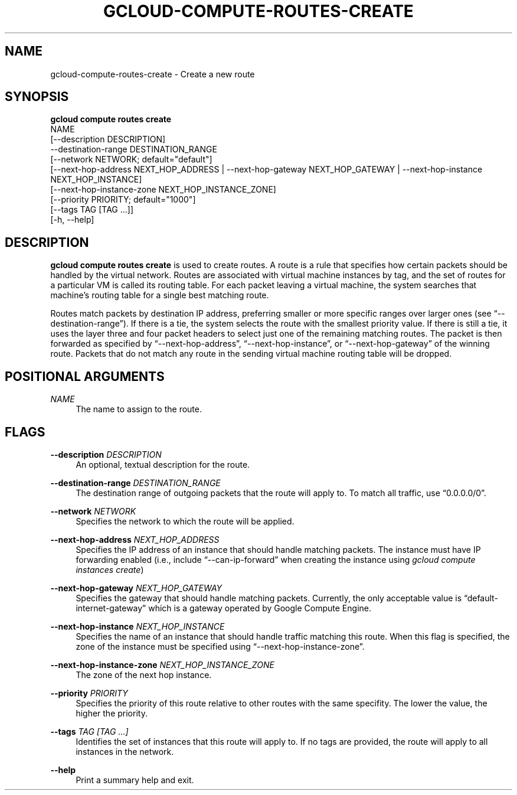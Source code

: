 '\" t
.TH "GCLOUD\-COMPUTE\-ROUTES\-CREATE" "1"
.ie \n(.g .ds Aq \(aq
.el       .ds Aq '
.nh
.ad l
.SH "NAME"
gcloud-compute-routes-create \- Create a new route
.SH "SYNOPSIS"
.sp
.nf
\fBgcloud compute routes create\fR
  NAME
  [\-\-description DESCRIPTION]
  \-\-destination\-range DESTINATION_RANGE
  [\-\-network NETWORK; default="default"]
  [\-\-next\-hop\-address NEXT_HOP_ADDRESS | \-\-next\-hop\-gateway NEXT_HOP_GATEWAY | \-\-next\-hop\-instance NEXT_HOP_INSTANCE]
  [\-\-next\-hop\-instance\-zone NEXT_HOP_INSTANCE_ZONE]
  [\-\-priority PRIORITY; default="1000"]
  [\-\-tags TAG [TAG \&...]]
  [\-h, \-\-help]
.fi
.SH "DESCRIPTION"
.sp
\fBgcloud compute routes create\fR is used to create routes\&. A route is a rule that specifies how certain packets should be handled by the virtual network\&. Routes are associated with virtual machine instances by tag, and the set of routes for a particular VM is called its routing table\&. For each packet leaving a virtual machine, the system searches that machine\(cqs routing table for a single best matching route\&.
.sp
Routes match packets by destination IP address, preferring smaller or more specific ranges over larger ones (see \(lq\-\-destination\-range\(rq)\&. If there is a tie, the system selects the route with the smallest priority value\&. If there is still a tie, it uses the layer three and four packet headers to select just one of the remaining matching routes\&. The packet is then forwarded as specified by \(lq\-\-next\-hop\-address\(rq, \(lq\-\-next\-hop\-instance\(rq, or \(lq\-\-next\-hop\-gateway\(rq of the winning route\&. Packets that do not match any route in the sending virtual machine routing table will be dropped\&.
.SH "POSITIONAL ARGUMENTS"
.PP
\fINAME\fR
.RS 4
The name to assign to the route\&.
.RE
.SH "FLAGS"
.PP
\fB\-\-description\fR \fIDESCRIPTION\fR
.RS 4
An optional, textual description for the route\&.
.RE
.PP
\fB\-\-destination\-range\fR \fIDESTINATION_RANGE\fR
.RS 4
The destination range of outgoing packets that the route will apply to\&. To match all traffic, use \(lq0\&.0\&.0\&.0/0\(rq\&.
.RE
.PP
\fB\-\-network\fR \fINETWORK\fR
.RS 4
Specifies the network to which the route will be applied\&.
.RE
.PP
\fB\-\-next\-hop\-address\fR \fINEXT_HOP_ADDRESS\fR
.RS 4
Specifies the IP address of an instance that should handle matching packets\&. The instance must have IP forwarding enabled (i\&.e\&., include \(lq\-\-can\-ip\-forward\(rq when creating the instance using
\fIgcloud compute instances create\fR)
.RE
.PP
\fB\-\-next\-hop\-gateway\fR \fINEXT_HOP_GATEWAY\fR
.RS 4
Specifies the gateway that should handle matching packets\&. Currently, the only acceptable value is \(lqdefault\-internet\-gateway\(rq which is a gateway operated by Google Compute Engine\&.
.RE
.PP
\fB\-\-next\-hop\-instance\fR \fINEXT_HOP_INSTANCE\fR
.RS 4
Specifies the name of an instance that should handle traffic matching this route\&. When this flag is specified, the zone of the instance must be specified using \(lq\-\-next\-hop\-instance\-zone\(rq\&.
.RE
.PP
\fB\-\-next\-hop\-instance\-zone\fR \fINEXT_HOP_INSTANCE_ZONE\fR
.RS 4
The zone of the next hop instance\&.
.RE
.PP
\fB\-\-priority\fR \fIPRIORITY\fR
.RS 4
Specifies the priority of this route relative to other routes with the same specifity\&. The lower the value, the higher the priority\&.
.RE
.PP
\fB\-\-tags\fR \fITAG [TAG \&...]\fR
.RS 4
Identifies the set of instances that this route will apply to\&. If no tags are provided, the route will apply to all instances in the network\&.
.RE
.PP
\fB\-\-help\fR
.RS 4
Print a summary help and exit\&.
.RE
